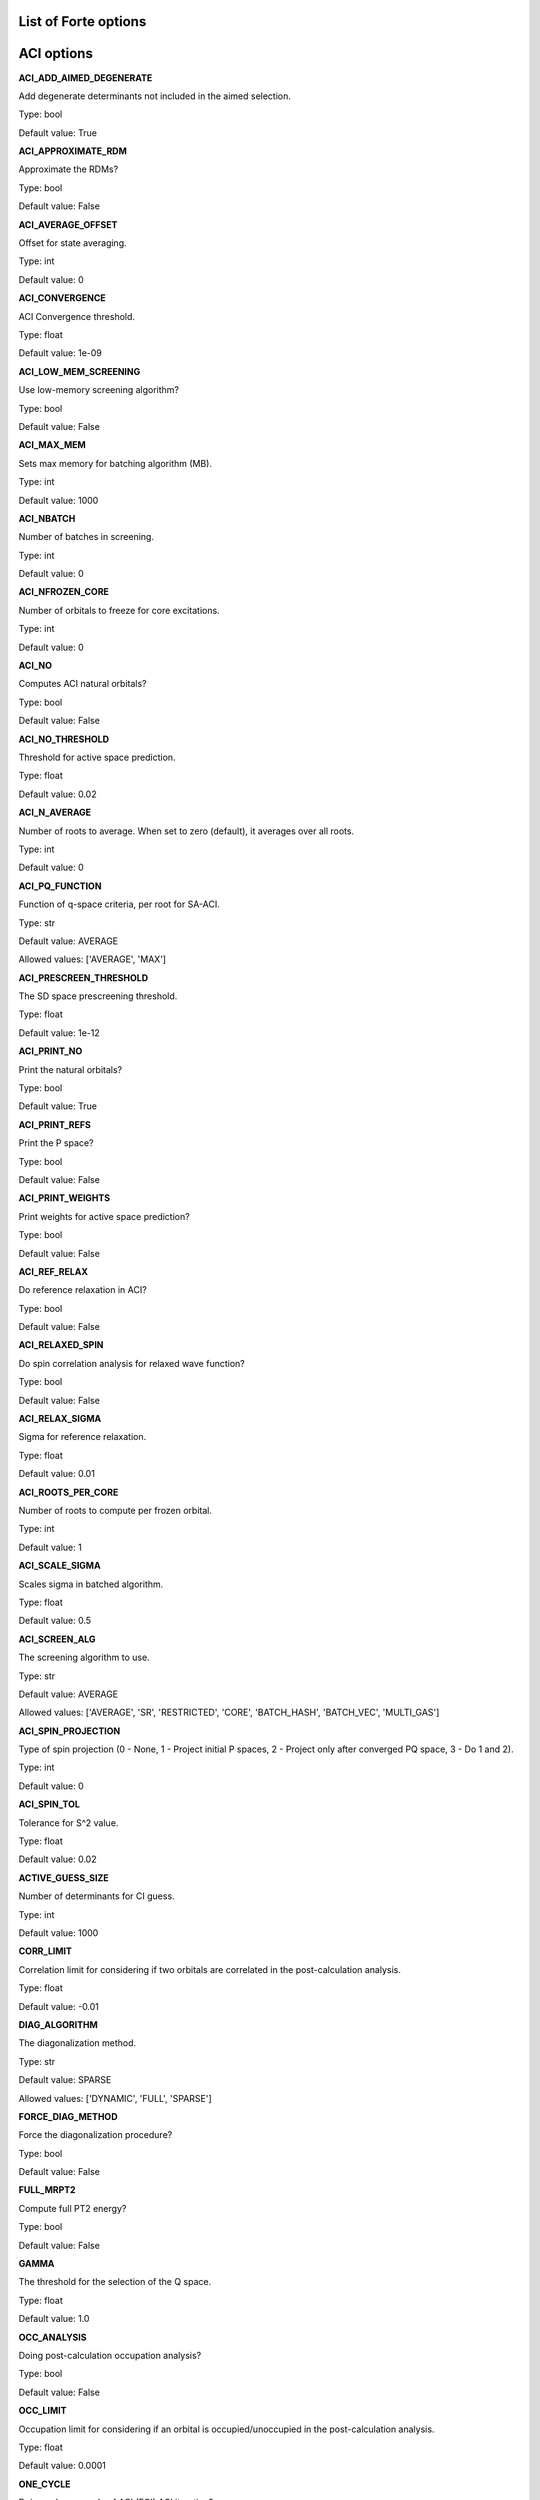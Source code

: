 .. _`sec:options`:

List of Forte options
=====================

.. sectionauthor:: Francesco A. Evangelista


ACI options
===========

**ACI_ADD_AIMED_DEGENERATE**

Add degenerate determinants not included in the aimed selection.

Type: bool

Default value: True

**ACI_APPROXIMATE_RDM**

Approximate the RDMs?

Type: bool

Default value: False

**ACI_AVERAGE_OFFSET**

Offset for state averaging.

Type: int

Default value: 0

**ACI_CONVERGENCE**

ACI Convergence threshold.

Type: float

Default value: 1e-09

**ACI_LOW_MEM_SCREENING**

Use low-memory screening algorithm?

Type: bool

Default value: False

**ACI_MAX_MEM**

Sets max memory for batching algorithm (MB).

Type: int

Default value: 1000

**ACI_NBATCH**

Number of batches in screening.

Type: int

Default value: 0

**ACI_NFROZEN_CORE**

Number of orbitals to freeze for core excitations.

Type: int

Default value: 0

**ACI_NO**

Computes ACI natural orbitals?

Type: bool

Default value: False

**ACI_NO_THRESHOLD**

Threshold for active space prediction.

Type: float

Default value: 0.02

**ACI_N_AVERAGE**

Number of roots to average. When set to zero (default), it averages over all roots.

Type: int

Default value: 0

**ACI_PQ_FUNCTION**

Function of q-space criteria, per root for SA-ACI.

Type: str

Default value: AVERAGE

Allowed values: ['AVERAGE', 'MAX']

**ACI_PRESCREEN_THRESHOLD**

The SD space prescreening threshold.

Type: float

Default value: 1e-12

**ACI_PRINT_NO**

Print the natural orbitals?

Type: bool

Default value: True

**ACI_PRINT_REFS**

Print the P space?

Type: bool

Default value: False

**ACI_PRINT_WEIGHTS**

Print weights for active space prediction?

Type: bool

Default value: False

**ACI_REF_RELAX**

Do reference relaxation in ACI?

Type: bool

Default value: False

**ACI_RELAXED_SPIN**

Do spin correlation analysis for relaxed wave function?

Type: bool

Default value: False

**ACI_RELAX_SIGMA**

Sigma for reference relaxation.

Type: float

Default value: 0.01

**ACI_ROOTS_PER_CORE**

Number of roots to compute per frozen orbital.

Type: int

Default value: 1

**ACI_SCALE_SIGMA**

Scales sigma in batched algorithm.

Type: float

Default value: 0.5

**ACI_SCREEN_ALG**

The screening algorithm to use.

Type: str

Default value: AVERAGE

Allowed values: ['AVERAGE', 'SR', 'RESTRICTED', 'CORE', 'BATCH_HASH', 'BATCH_VEC', 'MULTI_GAS']

**ACI_SPIN_PROJECTION**

Type of spin projection (0 - None, 1 - Project initial P spaces, 2 - Project only after converged PQ space, 3 - Do 1 and 2).

Type: int

Default value: 0

**ACI_SPIN_TOL**

Tolerance for S^2 value.

Type: float

Default value: 0.02

**ACTIVE_GUESS_SIZE**

Number of determinants for CI guess.

Type: int

Default value: 1000

**CORR_LIMIT**

Correlation limit for considering if two orbitals are correlated in the post-calculation analysis.

Type: float

Default value: -0.01

**DIAG_ALGORITHM**

The diagonalization method.

Type: str

Default value: SPARSE

Allowed values: ['DYNAMIC', 'FULL', 'SPARSE']

**FORCE_DIAG_METHOD**

Force the diagonalization procedure?

Type: bool

Default value: False

**FULL_MRPT2**

Compute full PT2 energy?

Type: bool

Default value: False

**GAMMA**

The threshold for the selection of the Q space.

Type: float

Default value: 1.0

**OCC_ANALYSIS**

Doing post-calculation occupation analysis?

Type: bool

Default value: False

**OCC_LIMIT**

Occupation limit for considering if an orbital is occupied/unoccupied in the post-calculation analysis.

Type: float

Default value: 0.0001

**ONE_CYCLE**

Doing only one cycle of ACI (FCI) ACI iteration?

Type: bool

Default value: False

**PI_ACTIVE_SPACE**

Active space type?

Type: bool

Default value: False

**PRINT_IAOS**

Print IAOs?

Type: bool

Default value: True

**SIGMA**

The energy selection threshold for the P space.

Type: float

Default value: 0.01

**SPIN_ANALYSIS**

Do spin correlation analysis?

Type: bool

Default value: False

**SPIN_BASIS**

Basis for spin analysis.

Type: str

Default value: LOCAL

Allowed values: ['LOCAL', 'IAO', 'NO', 'CANONICAL']

**SPIN_MAT_TO_FILE**

Save spin correlation matrix to file?

Type: bool

Default value: False

**SPIN_PROJECT_FULL**

Project solution in full diagonalization algorithm?

Type: bool

Default value: False

**SPIN_TEST**

Test validity of correlation analysis.

Type: bool

Default value: False

**UNPAIRED_DENSITY**

Compute unpaired electron density?

Type: bool

Default value: False

ASCI options
============

**ASCI_CDET**

ASCI Max reference det.

Type: int

Default value: 200

**ASCI_E_CONVERGENCE**

ASCI energy convergence threshold.

Type: float

Default value: 1e-05

**ASCI_PRESCREEN_THRESHOLD**

ASCI prescreening threshold.

Type: float

Default value: 1e-12

**ASCI_TDET**

ASCI Max det.

Type: int

Default value: 2000

AVAS options
============

**AVAS**

Form AVAS orbitals?

Type: bool

Default value: False

**AVAS_CUTOFF**

The eigenvalues of the overlap greater than this cutoff will be considered as active. If not equal to 1.0, it takes priority over cumulative cutoff selection.

Type: float

Default value: 1.0

**AVAS_DIAGONALIZE**

Diagonalize Socc and Svir?

Type: bool

Default value: True

**AVAS_EVALS_THRESHOLD**

Threshold smaller than which is considered as zero for an eigenvalue of the projected overlap.

Type: float

Default value: 1e-06

**AVAS_NUM_ACTIVE**

The total number of active orbitals. If not equal to 0, it takes priority over threshold-based selections.

Type: int

Default value: 0

**AVAS_NUM_ACTIVE_OCC**

The number of active occupied orbitals. If not equal to 0, it takes priority over cutoff-based selections and that based on the total number of active orbitals.

Type: int

Default value: 0

**AVAS_NUM_ACTIVE_VIR**

The number of active virtual orbitals. If not equal to 0, it takes priority over cutoff-based selections and that based on the total number of active orbitals.

Type: int

Default value: 0

**AVAS_SIGMA**

Cumulative cutoff to the eigenvalues of the overlap, which controls the size of the active space. This value is tested against (sum of active e.values) / (sum of total e.values)

Type: float

Default value: 0.98

Active_Space_Solver options
===========================

**AVG_STATE**

A list of integer triplets that specify the irrep, multiplicity, and the number of states requested. Uses the format [[irrep1, multi1, nstates1], [irrep2, multi2, nstates2], ...].

Type: gen_list

Default value: []

**AVG_WEIGHT**

A list of lists that specify the weights assigned to all the states requested with AVG_STATE. [[w1_1, w1_2, ..., w1_n], [w2_1, w2_2, ..., w2_n], ...].

Type: gen_list

Default value: []

**DUMP_ACTIVE_WFN**

Save CI wave function of ActiveSpaceSolver to disk.

Type: bool

Default value: False

**DUMP_TRANSITION_RDM**

Dump transition reduced matrix into disk?

Type: bool

Default value: False

**NROOT**

The number of roots computed.

Type: int

Default value: 1

**PRINT_DIFFERENT_GAS_ONLY**

Only calculate the transition dipole between states with different GAS occupations?

Type: bool

Default value: False

**READ_ACTIVE_WFN_GUESS**

Read CI wave function of ActiveSpaceSolver from disk.

Type: bool

Default value: False

**ROOT**

The root selected for state-specific computations.

Type: int

Default value: 0

**S_TOLERANCE**

The maximum deviation from the spin quantum number S tolerated.

Type: float

Default value: 0.25

**TRANSITION_DIPOLES**

Compute the transition dipole moments and oscillator strengths.

Type: bool

Default value: False

BLOCK2 options
==============

**BLOCK2_CUTOFF**

Cutoff for MPS bond dimension

Type: float

Default value: 1e-20

**BLOCK2_INITIAL_GUESS**

Shift (0 ~ 1) of occupation number for DMRG initial guess: n + dn for n < 0.75 and n - dn for n > 1.25. dn < 0 for random initial guess

Type: float

Default value: -1.0

**BLOCK2_INITIAL_GUESS_OCC**

Active occupation numbers (in Pitzer order) for DMRG initial guess; We use Hartree-Fock occupation numbers if not given.

Type: float_list

Default value: []

**BLOCK2_INTERGRAL_CUTOFF**

Consider those integrals as zero if the absolute value is smaller than this value

Type: float

Default value: 1e-14

**BLOCK2_N_TOTAL_SWEEPS**

Max number of DMRG sweeps

Type: int

Default value: 16

**BLOCK2_RDM_LOW_MEM_ALG**

Whether to use low memory algorithm to compute RDMs

Type: bool

Default value: True

**BLOCK2_SINGLET_EMBEDDING**

Whether to use singlet embedding for non-singlet states

Type: bool

Default value: True

**BLOCK2_SPIN_ADAPTED**

Whether to use spin-adapted DMRG for restricted integrals

Type: bool

Default value: True

**BLOCK2_STACK_MEM**

DMRG stack memory (in GB)

Type: float

Default value: 2.0

**BLOCK2_SWEEP_BOND_DIMS**

MPS bond dimension used for one instruction during DMRG sweeps

Type: int_list

Default value: []

**BLOCK2_SWEEP_DAVIDSON_TOLS**

The residual tolerances for the Davidson diagonalization used for one instruction during DMRG sweeps

Type: float_list

Default value: []

**BLOCK2_SWEEP_ENERGY_CONV**

DMRG energy convergence threshold

Type: float

Default value: 1e-08

**BLOCK2_SWEEP_NOISES**

Noise used for one instruction during DMRG sweeps

Type: float_list

Default value: []

**BLOCK2_SWEEP_N_SWEEPS**

Number of sweeps used for one instruction during DMRG sweeps

Type: int_list

Default value: []

**BLOCK2_VERBOSE**

Level of verbosity for DMRG calculations

Type: int

Default value: 2

CINO options
============

**CINO**

Do a CINO computation?

Type: bool

Default value: False

**CINO_AUTO**

{ass frozen_docc, actice_docc, and restricted_docc?

Type: bool

Default value: False

**CINO_NROOT**

The number of roots computed.

Type: int

Default value: 1

**CINO_ROOTS_PER_IRREP**

The number of excited states per irreducible representation.

Type: int_list

Default value: []

**CINO_THRESHOLD**

The fraction of NOs to include in the active space.

Type: float

Default value: 0.99

**CINO_TYPE**

The type of wave function.

Type: str

Default value: CIS

Allowed values: ['CIS', 'CISD']

DEPRECATED options
==================

**CASSCF_ACTIVE_FROZEN_ORBITAL**

Replaced by MCSCF_ACTIVE_FROZEN_ORBITAL

Type: deprecated

Default value: None

**CASSCF_CI_FREQ**

Replaced by MCSCF_CI_FREQ

Type: deprecated

Default value: None

**CASSCF_CI_SOLVER**

Since version 0.4.0, the CI solver for MCSCF is selected with the ACTIVE_SPACE_SOLVER option. If you want to use another solver, you might have to modify your input to contain two forte calls.

Type: deprecated

Default value: None

**CASSCF_CI_STEP**

Replaced by MCSCF_CI_STEP

Type: deprecated

Default value: None

**CASSCF_CI_STEP_START**

Replaced by MCSCF_CI_STEP_START

Type: deprecated

Default value: None

**CASSCF_DEBUG_PRINTING**

Replaced by MCSCF_DEBUG_PRINTING

Type: deprecated

Default value: None

**CASSCF_DIE_IF_NOT_CONVERGED**

Replaced by MCSCF_DIE_IF_NOT_CONVERGED

Type: deprecated

Default value: None

**CASSCF_DIIS_FREQ**

Replaced by MCSCF_DIIS_FREQ

Type: deprecated

Default value: None

**CASSCF_DIIS_MAX_VEC**

Replaced by MCSCF_DIIS_MAX_VEC

Type: deprecated

Default value: None

**CASSCF_DIIS_MIN_VEC**

Replaced by MCSCF_DIIS_MIN_VEC

Type: deprecated

Default value: None

**CASSCF_DIIS_NORM**

Replaced by MCSCF_DIIS_NORM

Type: deprecated

Default value: None

**CASSCF_DIIS_START**

Replaced by MCSCF_DIIS_START

Type: deprecated

Default value: None

**CASSCF_DO_DIIS**

Replaced by MCSCF_DO_DIIS

Type: deprecated

Default value: None

**CASSCF_E_CONVERGENCE**

Replaced by MCSCF_E_CONVERGENCE

Type: deprecated

Default value: None

**CASSCF_FINAL_ORBITAL**

Replaced by MCSCF_FINAL_ORBITAL

Type: deprecated

Default value: None

**CASSCF_G_CONVERGENCE**

Replaced by MCSCF_G_CONVERGENCE

Type: deprecated

Default value: None

**CASSCF_INTERNAL_ROT**

Replaced by MCSCF_INTERNAL_ROT

Type: deprecated

Default value: None

**CASSCF_MAXITER**

Replaced by MCSCF_MAXITER

Type: deprecated

Default value: None

**CASSCF_MAX_ROTATION**

Replaced by MCSCF_MAX_ROTATION

Type: deprecated

Default value: None

**CASSCF_MICRO_MAXITER**

Replaced by MCSCF_MICRO_MAXITER

Type: deprecated

Default value: None

**CASSCF_MICRO_MINITER**

Replaced by MCSCF_MICRO_MINITER

Type: deprecated

Default value: None

**CASSCF_MULTIPLICITY**

Replaced by MCSCF_MULTIPLICITY

Type: deprecated

Default value: None

**CASSCF_NO_ORBOPT**

Replaced by MCSCF_NO_ORBOPT

Type: deprecated

Default value: None

**CASSCF_ORB_ORTHO_TRANS**

Replaced by MCSCF_ORB_ORTHO_TRANS

Type: deprecated

Default value: None

**CASSCF_REFERENCE**

Replaced by MCSCF_REFERENCE

Type: deprecated

Default value: None

**CASSCF_SOSCF**

Replaced by MCSCF_SOSCF

Type: deprecated

Default value: None

**CASSCF_ZERO_ROT**

Replaced by MCSCF_ZERO_ROT

Type: deprecated

Default value: None

DETCI options
=============

**DETCI_CISD_NO_HF**

Exclude HF determinant in active CID/CISD space.

Type: bool

Default value: False

**DETCI_PRINT_CIVEC**

The printing threshold for CI vectors.

Type: float

Default value: 0.05

DMRG options
============

**DMRG_PRINT_CORR**

Whether or not to print the correlation functions after the DMRG calculation

Type: bool

Default value: False

**DMRG_SWEEP_DVDSON_RTOL**

The residual tolerances for the Davidson diagonalization during DMRG instructions

Type: float_list

Default value: []

**DMRG_SWEEP_ENERGY_CONV**

Energy convergence to stop an instruction during successive DMRG instructions

Type: float_list

Default value: []

**DMRG_SWEEP_MAX_SWEEPS**

Max number of sweeps to stop an instruction during successive DMRG instructions

Type: int_list

Default value: []

**DMRG_SWEEP_NOISE_PREFAC**

The noise prefactors for successive DMRG instructions

Type: float_list

Default value: []

**DMRG_SWEEP_STATES**

Number of reduced renormalized basis states kept during successive DMRG instructions

Type: int_list

Default value: []

DSRG options
============

**AO_DSRG_MRPT2**

Do AO-DSRG-MRPT2 if true (not available)

Type: bool

Default value: False

**CCVV_ALGORITHM**

Algorithm to compute the CCVV term in DSRG-MRPT2 (only in three-dsrg-mrpt2 code)

Type: str

Default value: FLY_AMBIT

**CCVV_BATCH_NUMBER**

Batches for CCVV_ALGORITHM

Type: int

Default value: -1

**CCVV_SOURCE**

Definition of source operator: special treatment for the CCVV term

Type: str

Default value: NORMAL

**CORR_LEVEL**

"Correlation level of MR-DSRG (used in mrdsrg code, " "LDSRG2_P3 and QDSRG2_P3 not implemented)"


Type: str

Default value: PT2

**DSRGPT**

Renormalize (if true) the integrals for purturbitive calculation (only in toy code mcsrgpt2)

Type: bool

Default value: True

**DSRG_CU3**

Algorithm to compute 3-cumulant contributions in fully contracted [H2, T2]

Type: str

Default value: EXPLICIT

Allowed values: ['EXPLICIT', 'DIRECT', 'APPROX']

**DSRG_3RDM_BLOCK2_CPS_BOND_DIMENSION**

Bond dimension of the compressed (N-1)-electron wave function

Type: int

Default value: 1000

**DSRG_ADAPTIVE_RSC**

Make the threshold adaptive for terminating the recursive single commutator approximation

Type: bool

Default value: True

**DSRG_ADAPTIVE_RSC_DELTA_E_START**

The energy difference for the adaptive RSC to kick in

Type: float

Default value: 5e-05

**DSRG_ADAPTIVE_RSC_THRESHOLD**

The upper threshold for the adaptive termination of the recursive single commutator approximation

Type: float

Default value: 0.001

**DSRG_DIIS_FREQ**

Frequency of extrapolating error vectors for DSRG DIIS

Type: int

Default value: 1

**DSRG_DIIS_MAX_VEC**

Maximum size of DIIS vectors

Type: int

Default value: 8

**DSRG_DIIS_MIN_VEC**

Minimum size of DIIS vectors

Type: int

Default value: 3

**DSRG_DIIS_START**

Iteration cycle to start adding error vectors for DSRG DIIS (< 1 for not doing DIIS)

Type: int

Default value: 2

**DSRG_DIPOLE**

Compute (if true) DSRG dipole moments

Type: bool

Default value: False

**DSRG_DUMP_AMPS**

Dump converged amplitudes to the current directory

Type: bool

Default value: False

**DSRG_DUMP_RELAXED_ENERGIES**

Dump the energies after each reference relaxation step to JSON.

Type: bool

Default value: False

**DSRG_HBAR_SEQ**

Evaluate H_bar sequentially if true

Type: bool

Default value: False

**DSRG_MAXITER**

Max iterations for nonperturbative MR-DSRG amplitudes update

Type: int

Default value: 50

**DSRG_MAX_DIPOLE_LEVEL**

The max body level of DSRG transformed dipole moment (skip if < 1)

Type: int

Default value: 0

**DSRG_MAX_QUADRUPOLE_LEVEL**

The max body level of DSRG transformed quadrupole moment (skip if < 1)

Type: int

Default value: 0

**DSRG_MRPT2_DEBUG**

Excssive printing for three-dsrg-mrpt2

Type: bool

Default value: False

**DSRG_MRPT3_BATCHED**

Force running the DSRG-MRPT3 code using the batched algorithm

Type: bool

Default value: False

**DSRG_MULTI_STATE**

"Multi-state DSRG options (MS and XMS recouple states after single-state computations)\n" "  - State-average approach\n" "    - SA_SUB:  form H_MN = <M|Hbar|N>; M, N are CAS states of interest\n" "    - SA_FULL: redo a CASCI\n" "  - Multi-state approach (currently only for MRPT2)\n" "    - MS:  form 2nd-order Heff_MN = <M|H|N> + 0.5 * [<M|(T_M)^+ H|N> + <M|H T_N|N>]\n" "    - XMS: rotate references such that <M|F|N> is diagonal before MS procedure"


Type: str

Default value: SA_FULL

**DSRG_NIVO**

NIVO approximation: Omit tensor blocks with >= 3 virtual indices if true

Type: bool

Default value: False

**DSRG_POWER**

The power of the parameter s in the regularizer

Type: float

Default value: 2.0

**DSRG_PT2_H0TH**

Different Zeroth-order Hamiltonian of DSRG-MRPT (used in mrdsrg code)

Type: str

Default value: FDIAG

**DSRG_RDM_MS_AVG**

Form Ms-averaged density if true

Type: bool

Default value: False

**DSRG_READ_AMPS**

Read initial amplitudes from the current directory

Type: bool

Default value: False

**DSRG_RESTART_AMPS**

Restart DSRG amplitudes from a previous step

Type: bool

Default value: True

**DSRG_RSC_NCOMM**

"The maximum number of commutators in the recursive single commutator approximation"


Type: int

Default value: 20

**DSRG_RSC_THRESHOLD**

The threshold for terminating the recursive single commutator approximation

Type: float

Default value: 1e-12

**DSRG_S**

The value of the DSRG flow parameter s

Type: float

Default value: 0.5

**DSRG_T1_AMPS_GUESS**

The initial guess of T1 amplitudes for nonperturbative DSRG methods

Type: str

Default value: PT2

Allowed values: ['PT2', 'ZERO']

**DSRG_TRANS_TYPE**

DSRG transformation type

Type: str

Default value: UNITARY

Allowed values: ['UNITARY', 'CC']

**FORM_HBAR3**

Form 3-body Hbar (only used in dsrg-mrpt2 with SA_SUB for testing)

Type: bool

Default value: False

**FORM_MBAR3**

Form 3-body mbar (only used in dsrg-mrpt2 for testing)

Type: bool

Default value: False

**IGNORE_MEMORY_ERRORS**

Continue running DSRG-MRPT3 even if memory exceeds

Type: bool

Default value: False

**INTERNAL_AMP**

Include internal amplitudes for VCIS/VCISD-DSRG acording to excitation level

Type: str

Default value: NONE

**INTERNAL_AMP_SELECT**

"Excitation types considered when internal amplitudes are included\n" "- Select only part of the asked internal amplitudes (IAs) in V-CIS/CISD\n" "  - AUTO: all IAs that changes excitations (O->V; OO->VV, OO->OV, OV->VV)\n" "  - ALL:  all IAs (O->O, V->V, O->V; OO->OO, OV->OV, VV->VV, OO->VV, OO->OV, OV->VV)\n" "  - OOVV: pure external (O->V; OO->VV)"


Type: str

Default value: AUTO

**INTRUDER_TAMP**

Threshold for amplitudes considered as intruders for printing

Type: float

Default value: 0.1

**ISA_B**

"Intruder state avoidance parameter when use ISA to" " form amplitudes (only in toy code mcsrgpt2)"


Type: float

Default value: 0.02

**MAXITER_RELAX_REF**

Max macro iterations for DSRG reference relaxation

Type: int

Default value: 15

**NTAMP**

Number of largest amplitudes printed in the summary

Type: int

Default value: 15

**PRINT_1BODY_EVALS**

Print eigenvalues of 1-body effective H

Type: bool

Default value: False

**PRINT_DENOM2**

Print (if true) (1 - exp(-2*s*D)) / D, renormalized denominators in DSRG-MRPT2

Type: bool

Default value: False

**PRINT_TIME_PROFILE**

Print detailed timings in dsrg-mrpt3

Type: bool

Default value: False

**RELAX_E_CONVERGENCE**

The energy relaxation convergence criterion

Type: float

Default value: 1e-08

**RELAX_REF**

Relax the reference for MR-DSRG

Type: str

Default value: NONE

**R_CONVERGENCE**

Residue convergence criteria for amplitudes

Type: float

Default value: 1e-06

**SAVE_SA_DSRG_INTS**

Save SA-DSRG dressed integrals to dsrg_ints.json

Type: bool

Default value: False

**SMART_DSRG_S**

Automatically adjust the flow parameter according to denominators

Type: str

Default value: DSRG_S

**SOURCE**

"Source operator used in DSRG (AMP, EMP2, LAMP, LEMP2 " "only available in toy code mcsrgpt2)"


Type: str

Default value: STANDARD

**T1_AMP**

The way of forming T1 amplitudes (only in toy code mcsrgpt2)

Type: str

Default value: DSRG

**TAYLOR_THRESHOLD**

DSRG Taylor expansion threshold for small denominator

Type: int

Default value: 3

**THREEPDC_ALGORITHM**

Algorithm for evaluating 3-body cumulants in three-dsrg-mrpt2

Type: str

Default value: CORE

**THREE_MRPT2_TIMINGS**

Detailed printing (if true) in three-dsrg-mrpt2

Type: bool

Default value: False

**T_ALGORITHM**

"The way of forming T amplitudes (DSRG_NOSEMI, SELEC, ISA " "only available in toy code mcsrgpt2)"


Type: str

Default value: DSRG

DWMS options
============

**DWMS_ALGORITHM**

DWMS algorithms: - SA: state average Hαβ = 0.5 * ( <α|Hbar(β)|β> + <β|Hbar(α)|α> ) - XSA: extended state average (rotate Fαβ to a diagonal form) - MS: multi-state (single-state single-reference) - XMS: extended multi-state (single-state single-reference) - To Be Deprecated:
  - SH-0: separated diagonalizations, non-orthogonal final solutions
  - SH-1: separated diagonalizations, orthogonal final solutions


Type: str

Default value: SA

Allowed values: ['MS', 'XMS', 'SA', 'XSA', 'SH-0', 'SH-1']

**DWMS_CORRLV**

DWMS-DSRG-PT level

Type: str

Default value: PT2

Allowed values: ['PT2', 'PT3']

**DWMS_DELTA_AMP**

Consider (if true) amplitudes difference between states X(αβ) = A(β) - A(α) in SA algorithm, testing in non-DF DSRG-MRPT2


Type: bool

Default value: False

**DWMS_E_CONVERGENCE**

Energy convergence criteria for DWMS iteration

Type: float

Default value: 1e-07

**DWMS_ITERATE**

Iterative update the reference CI coefficients in SA algorithm, testing in non-DF DSRG-MRPT2


Type: bool

Default value: False

**DWMS_MAXITER**

Max number of iteration in the update of the reference CI coefficients in SA algorithm, testing in non-DF DSRG-MRPT2


Type: int

Default value: 10

**DWMS_REFERENCE**

Energies to compute dynamic weights and CI vectors to do multi-state CAS: CASCI energies and CI vectors PT2: SA-DSRG-PT2 energies and SA-DSRG-PT2/CASCI vectors PT3: SA-DSRG-PT3 energies and SA-DSRG-PT3/CASCI vectors PT2D: Diagonal SA-DSRG-PT2c effective Hamiltonian elements and original CASCI vectors


Type: str

Default value: CASCI

Allowed values: ['CASCI', 'PT2', 'PT3', 'PT2D']

**DWMS_ZETA**

Automatic Gaussian width cutoff for the density weights Weights of state α: Wi = exp(-ζ * (Eα - Ei)^2) / sum_j exp(-ζ * (Eα - Ej)^2) Energies (Eα, Ei, Ej) can be CASCI or SA-DSRG-PT2/3 energies.


Type: float

Default value: 0.0

Davidson-Liu options
====================

**DL_COLLAPSE_PER_ROOT**

The number of trial vectors to retain after collapsing.

Type: int

Default value: 2

**DL_DETS_PER_GUESS**

The number of determinants to use for each guess state.

Type: int

Default value: 50

**DL_GUESS_PER_ROOT**

The number of trial vectors per target root.

Type: int

Default value: 1

**DL_MAXITER**

The maximum number of Davidson-Liu iterations.

Type: int

Default value: 100

**DL_SUBSPACE_PER_ROOT**

The maximum number of trial vectors.

Type: int

Default value: 10

**SIGMA_VECTOR_MAX_MEMORY**

The maximum number of doubles stored in memory in the sigma vector algorithm.

Type: int

Default value: 67108864

Driver options
==============

**ACTIVE_REF_TYPE**

Initial guess for active space wave functions

Type: str

Default value: CAS

Allowed values: ['HF', 'CAS', 'GAS', 'GAS_SINGLE', 'CIS', 'CID', 'CISD', 'DOCI']

**ACTIVE_SPACE_SOLVER**

Active space solver type

Type: str

Default value: 

Allowed values: ['FCI', 'GENCI', 'ACI', 'ASCI', 'PCI', 'DETCI', 'CAS', 'DMRG', 'BLOCK2', 'EXTERNAL']

**CALC_TYPE**

The type of computation

Type: str

Default value: SS

Allowed values: ['SS', 'SA', 'MS', 'DWMS']

**CHARGE**

The charge of the molecule. If a value is provided it overrides the charge of Psi4.

Type: int

Default value: None

**CORRELATION_SOLVER**

Dynamical correlation solver type

Type: str

Default value: NONE

Allowed values: ['DSRG-MRPT2', 'THREE-DSRG-MRPT2', 'DSRG-MRPT3', 'MRDSRG', 'SA-MRDSRG', 'DSRG_MRPT', 'MRDSRG_SO']

**DERTYPE**

Derivative order

Type: str

Default value: NONE

Allowed values: ['NONE', 'FIRST']

**DUMP_ORBITALS**

Save orbitals to file if true

Type: bool

Default value: False

**D_CONVERGENCE**

The density convergence criterion

Type: float

Default value: 1e-06

**EXTERNAL_PARTIAL_RELAX**

Perform one relaxation step after building the DSRG effective Hamiltonian when using `external` active space solver

Type: bool

Default value: False

**EXT_RELAX_SOLVER**

Active space solver used in the relaxation when using `external` active space solver

Type: str

Default value: FCI

Allowed values: ['FCI', 'DETCI', 'CAS']

**E_CONVERGENCE**

The energy convergence criterion

Type: float

Default value: 1e-09

**JOB_TYPE**

Specify the job type

Type: str

Default value: NEWDRIVER

Allowed values: ['NONE', 'NEWDRIVER', 'MR-DSRG-PT2', 'CASSCF', 'MCSCF_TWO_STEP', 'TDCI']

**MCSCF_REFERENCE**

Whether to use MCSCF reference in Forte or not

Type: bool

Default value: True

**MINAO_BASIS**

The basis used to define an orbital subspace

Type: str

Default value: STO-3G

**MS**

Projection of spin onto the z axis

Type: float

Default value: None

**MULTIPLICITY**

The multiplicity = (2S + 1) of the electronic state. For example, 1 = singlet, 2 = doublet, 3 = triplet, ... If a value is provided it overrides the multiplicity of Psi4.

Type: int

Default value: None

**NEL**

The number of electrons. Used when reading from FCIDUMP files.

Type: int

Default value: None

**ORBITAL_TYPE**

Type of orbitals to use

Type: str

Default value: CANONICAL

Allowed values: ['CANONICAL', 'LOCAL', 'CHOLESKY_ACTIVE', 'MP2NO', 'MRPT2NO']

**PRINT**

Set the print level. (0 = quiet, 1 = brief, 2 = default, 3 = verbose, 4 = debug)

Type: int

Default value: 2

**READ_ORBITALS**

Read orbitals from file if true

Type: bool

Default value: False

**READ_WFN**

Read ref_wfn.Ca()/ref_wfn.Cb() from coeff.json for `external` active space solver

Type: bool

Default value: False

**REF_TYPE**

The type of reference used by forte if a psi4 wave function is missing

Type: str

Default value: SCF

Allowed values: ['SCF', 'CASSCF']

**ROOT_SYM**

The symmetry of the electronic state. (zero based)

Type: int

Default value: None

**SCF_TYPE**

The integrals used in the SCF calculation

Type: str

Default value: None

**SUBSPACE**

A list of orbital subspaces

Type: gen_list

Default value: []

**SUBSPACE_PI_PLANES**

A list of arrays of atoms composing the plane

Type: gen_list

Default value: []

**WRITE_RDM**

Save RDMs to ref_rdms.json for external computations

Type: bool

Default value: False

**WRITE_WFN**

Save ref_wfn.Ca() to coeff.json for external computations

Type: bool

Default value: False

Embedding options
=================

**EMBEDDING**

Whether to perform embedding partition and projection.

Type: bool

Default value: False

**EMBEDDING_ADJUST_B_DOCC**

Adjust the number of occupied orbitals between A and B, +: move to B, -: move to A.

Type: int

Default value: 0

**EMBEDDING_ADJUST_B_UOCC**

Adjust the number of virtual orbitals between A and B, +: move to B, -: move to A.

Type: int

Default value: 0

**EMBEDDING_CUTOFF_METHOD**

Cut off by: threshold, cum_threshold, or num_of_orbitals.

Type: str

Default value: THRESHOLD

**EMBEDDING_REFERENCE**

HF for any reference without active, CASSCF for any reference with an active space.

Type: str

Default value: CASSCF

**EMBEDDING_SEMICANONICALIZE_ACTIVE**

Perform semi-canonicalization on the active space or not.

Type: bool

Default value: True

**EMBEDDING_SEMICANONICALIZE_FROZEN**

Perform semi-canonicalization on frozen core/virtual space or not.

Type: bool

Default value: True

**EMBEDDING_THRESHOLD**

Projector eigenvalue threshold for both simple and cumulative threshold.

Type: float

Default value: 0.5

**EMBEDDING_VIRTUAL_SPACE**

Virtual space scheme.

Type: str

Default value: ASET

Allowed values: ['ASET', 'PAO', 'IAO']

**NUM_A_DOCC**

Number of occupied orbitals in A fixed to this value when embedding method is num_of_orbitals.

Type: int

Default value: 0

**NUM_A_UOCC**

Number of virtual orbitals in A fixed to this value when embedding method is num_of_orbitals.

Type: int

Default value: 0

**PAO_FIX_VIRTUAL_NUMBER**

Enable this option to generate PAOs equivalent to ASET virtuals, instead of using threshold.

Type: bool

Default value: False

**PAO_THRESHOLD**

Virtual space truncation threshold for PAO.

Type: float

Default value: 1e-08

FCI options
===========

**CI_SPIN_ADAPT**

Spin-adapt the CI wavefunction?

Type: bool

Default value: False

**CI_SPIN_ADAPT_FULL_PRECONDITIONER**

Use a full preconditioner for spin-adapted CI?

Type: bool

Default value: False

**FCI_TEST_RDMS**

Test the FCI reduced density matrices?

Type: bool

Default value: False

**PRINT_NO**

Print the natural orbitals from the reduced density matrices of FCI.

Type: bool

Default value: False

FCIMO options
=============

**FCIMO_ACTV_TYPE**

The active space type.

Type: str

Default value: COMPLETE

Allowed values: ['COMPLETE', 'CIS', 'CISD', 'DOCI']

**FCIMO_CISD_NOHF**

Ground state: HF; Excited states: no HF determinant in CISD space.

Type: bool

Default value: True

**FCIMO_IPEA**

Generate IP/EA CIS/CISD space.

Type: str

Default value: NONE

Allowed values: ['NONE', 'IP', 'EA']

**FCIMO_PRINT_CIVEC**

The printing threshold for CI vectors.

Type: float

Default value: 0.05

GAS options
===========

**GAS1MAX**

The maximum number of electrons in GAS1 for different states

Type: int_list

Default value: []

**GAS1MIN**

The minimum number of electrons in GAS1 for different states

Type: int_list

Default value: []

**GAS2MAX**

The maximum number of electrons in GAS2 for different states

Type: int_list

Default value: []

**GAS2MIN**

The minimum number of electrons in GAS2 for different states

Type: int_list

Default value: []

**GAS3MAX**

The maximum number of electrons in GAS3 for different states

Type: int_list

Default value: []

**GAS3MIN**

The minimum number of electrons in GAS3 for different states

Type: int_list

Default value: []

**GAS4MAX**

The maximum number of electrons in GAS4 for different states

Type: int_list

Default value: []

**GAS4MIN**

The minimum number of electrons in GAS4 for different states

Type: int_list

Default value: []

**GAS5MAX**

The maximum number of electrons in GAS5 for different states

Type: int_list

Default value: []

**GAS5MIN**

The minimum number of electrons in GAS5 for different states

Type: int_list

Default value: []

**GAS6MAX**

The maximum number of electrons in GAS6 for different states

Type: int_list

Default value: []

**GAS6MIN**

The minimum number of electrons in GAS6 for different states

Type: int_list

Default value: []

Integrals options
=================

**FCIDUMP_DOCC**

"The number of doubly occupied orbitals assumed for a FCIDUMP file." " This information is used to build orbital energies."


Type: int_list

Default value: []

**FCIDUMP_FILE**

The file that stores the FCIDUMP integrals

Type: str

Default value: INTDUMP

**FCIDUMP_SOCC**

"The number of singly occupied orbitals assumed for a FCIDUMP file." " This information is used to build orbital energies."


Type: int_list

Default value: []

**INT_TYPE**

"The type of molecular integrals used in a computation" "- CONVENTIONAL: Conventional four-index two-electron integrals" "- DF: Density fitted two-electron integrals" "- CHOLESKY: Cholesky decomposed two-electron integrals" "- FCIDUMP: Read integrals from a file in the FCIDUMP format"


Type: str

Default value: CONVENTIONAL

**PRINT_INTS**

Print the one- and two-electron integrals?

Type: bool

Default value: False

Localize options
================

**LOCALIZE**

The method used to localize the orbitals

Type: str

Default value: PIPEK_MEZEY

Allowed values: ['PIPEK_MEZEY', 'BOYS']

**LOCALIZE_SPACE**

Sets the orbital space for localization

Type: int_list

Default value: []

MCSCF options
=============

**CPSCF_CONVERGENCE**

Convergence criterion for CP-SCF equation

Type: float

Default value: 1e-08

**CPSCF_MAXITER**

Max iteration of solving coupled perturbed SCF equation

Type: int

Default value: 50

**MCSCF_ACTIVE_FROZEN_ORBITAL**

A list of active orbitals to be frozen in the MCSCF optimization (in Pitzer order, zero based). Useful when doing core-excited state computations.

Type: int_list

Default value: []

**MCSCF_CI_FREQ**

How often to solve CI?
< 1: do CI in the first macro iteration ONLY
= n: do CI every n macro iteration

Type: int

Default value: 1

**MCSCF_CI_STEP**

Do a CI step for every MCSCF_CI_FREQ

Type: bool

Default value: False

**MCSCF_CI_STEP_START**

When to start skipping CI steps

Type: int

Default value: -1

**MCSCF_DEBUG_PRINTING**

Enable debug printing if True

Type: bool

Default value: False

**MCSCF_DF_TEIALG**

Algorithm to build (pu|xy) integrals in DF-MCSCF. Use (Q|pu) if True; Otherwise use JK build for every xy pair

Type: bool

Default value: True

**MCSCF_DIE_IF_NOT_CONVERGED**

Stop Forte if MCSCF is not converged

Type: bool

Default value: True

**MCSCF_DIIS_FREQ**

How often to do DIIS extrapolation

Type: int

Default value: 1

**MCSCF_DIIS_MAX_VEC**

Maximum size of DIIS vectors for orbital rotations

Type: int

Default value: 8

**MCSCF_DIIS_MIN_VEC**

Minimum size of DIIS vectors for orbital rotations

Type: int

Default value: 3

**MCSCF_DIIS_NORM**

Do DIIS when the orbital gradient norm is below this value

Type: float

Default value: 0.001

**MCSCF_DIIS_START**

Iteration number to start adding error vectors (< 1 will not do DIIS)

Type: int

Default value: 15

**MCSCF_DMRG_FOCUS_NSWEEPS**

Max number of sweeps in DMRGSCF near convergence (de < 1.0e-3, dg < 1.0e-3)

Type: int

Default value: 20

**MCSCF_DO_DIIS**

Use DIIS in MCSCF orbital optimization

Type: bool

Default value: True

**MCSCF_E_CONVERGENCE**

The energy convergence criterion (two consecutive energies)

Type: float

Default value: 1e-08

**MCSCF_FINAL_ORBITAL**

Constraints for redundant orbital pairs at the end of macro iteration

Type: str

Default value: CANONICAL

Allowed values: ['CANONICAL', 'NATURAL', 'UNSPECIFIED']

**MCSCF_G_CONVERGENCE**

The orbital gradient convergence criterion (RMS of gradient vector)

Type: float

Default value: 1e-07

**MCSCF_IGNORE_FROZEN_ORBS**

Ignore frozen orbitals in the input file for MCSCF or not

Type: bool

Default value: True

**MCSCF_INTERNAL_ROT**

Keep GASn-GASn orbital rotations if true

Type: bool

Default value: False

**MCSCF_MAXITER**

The maximum number of MCSCF macro iterations

Type: int

Default value: 100

**MCSCF_MAX_ROTATION**

Max value in orbital update vector

Type: float

Default value: 0.2

**MCSCF_MCI_MAXITER**

The maximum number of micro CI iterations in every macro iteration

Type: int

Default value: 12

**MCSCF_MICRO_MAXITER**

The maximum number of micro iterations (orbital optimization) for a given CI

Type: int

Default value: 6

**MCSCF_MULTIPLICITY**

Multiplicity for the CASSCF solution (if different from multiplicity)

Type: int

Default value: 0

**MCSCF_NO_ORBOPT**

No orbital optimization if true

Type: bool

Default value: False

**MCSCF_ORB_ORTHO_TRANS**

Ways to compute the orthogonal transformation U from orbital rotation R

Type: str

Default value: CAYLEY

Allowed values: ['CAYLEY', 'POWER', 'PADE']

**MCSCF_SOSCF**

Run a complete SOSCF (form full Hessian)?

Type: bool

Default value: False

**MCSCF_ZERO_ROT**

Zero mixing for orbital pairs

Type: gen_list

Default value: []

**MONITOR_SA_SOLUTION**

Monitor the MC-CI solutions through iterations

Type: bool

Default value: False

**OPTIMIZE_FROZEN_CORE**

Ignore frozen core option and optimize orbitals?

Type: bool

Default value: False

**ORB_ROTATION_ALGORITHM**

Orbital rotation algorithm

Type: str

Default value: DIAGONAL

Allowed values: ['DIAGONAL', 'AUGMENTED_HESSIAN']

**RESTRICTED_DOCC_JK**

Use JK builder for restricted docc (EXPERT)?

Type: bool

Default value: True

MO_Space_Info options
=====================

**ACTIVE**

Number of active orbitals per irrep (in Cotton order).

Type: int_list

Default value: []

**FROZEN_DOCC**

Number of frozen occupied orbitals per irrep (in Cotton order).

Type: int_list

Default value: []

**FROZEN_UOCC**

Number of frozen unoccupied orbitals per irrep (in Cotton order).

Type: int_list

Default value: []

**GAS1**

Number of GAS1 orbitals per irrep (in Cotton order).

Type: int_list

Default value: []

**GAS2**

Number of GAS2 orbitals per irrep (in Cotton order).

Type: int_list

Default value: []

**GAS3**

Number of GAS3 orbitals per irrep (in Cotton order).

Type: int_list

Default value: []

**GAS4**

Number of GAS4 orbitals per irrep (in Cotton order).

Type: int_list

Default value: []

**GAS5**

Number of GAS5 orbitals per irrep (in Cotton order).

Type: int_list

Default value: []

**GAS6**

Number of GAS6 orbitals per irrep (in Cotton order).

Type: int_list

Default value: []

**RESTRICTED_DOCC**

Number of restricted doubly occupied orbitals per irrep (in Cotton order).

Type: int_list

Default value: []

**RESTRICTED_UOCC**

Number of restricted unoccupied orbitals per irrep (in Cotton order).

Type: int_list

Default value: []

**ROTATE_MOS**

An array of MOs to swap in the format [irrep, mo_1, mo_2, irrep, mo_3, mo_4]. Irrep and MOs are all 1-based (NOT 0-based)!

Type: int_list

Default value: []

MRCINO options
==============

**MRCINO**

Do a MRCINO computation?

Type: bool

Default value: False

**MRCINO_AUTO**

Allow the users to choose whether to pass frozen_docc, active_docc, and restricted_docc or not.

Type: bool

Default value: False

**MRCINO_NROOT**

The number of roots computed.

Type: int

Default value: 1

**MRCINO_ROOTS_PER_IRREP**

The number of excited states per irreducible representation.

Type: int_list

Default value: []

**MRCINO_THRESHOLD**

The fraction of NOs to include in the active space.

Type: float

Default value: 0.99

**MRCINO_TYPE**

The type of wave function.

Type: str

Default value: CIS

Allowed values: ['CIS', 'CISD']

Old options
===========

**DIIS_MAX_VECS**

The maximum number of DIIS vectors

Type: int

Default value: 5

**DIIS_MIN_VECS**

The minimum number of DIIS vectors

Type: int

Default value: 2

**MAXITER**

The maximum number of iterations

Type: int

Default value: 100

**MEMORY_SUMMARY**

Print summary of memory

Type: bool

Default value: False

**NAT_ACT**

Use Natural Orbitals to suggest active space?

Type: bool

Default value: False

**NAT_ORBS_PRINT**

View the natural orbitals with their symmetry information

Type: bool

Default value: False

**PT2NO_OCC_THRESHOLD**

Occupancy smaller than which is considered as active

Type: float

Default value: 0.98

**PT2NO_VIR_THRESHOLD**

Occupancy greater than which is considered as active

Type: float

Default value: 0.02

**REFERENCE**

The SCF refernce type

Type: str

Default value: 

**SEMI_CANONICAL**

Semicanonicalize orbitals for each elementary orbital space

Type: bool

Default value: True

**SEMI_CANONICAL_MIX_ACTIVE**

Treat all GAS orbitals together for semi-canonicalization

Type: bool

Default value: False

**SEMI_CANONICAL_MIX_INACTIVE**

Treat frozen and restricted orbitals together for semi-canonicalization

Type: bool

Default value: False

**SRG_COMM**

Select a modified commutator

Type: str

Default value: STANDARD

Allowed values: ['STANDARD', 'FO', 'FO2']

**SRG_DT**

The initial time step used by the ode solver

Type: float

Default value: 0.001

**SRG_ODEINT**

The integrator used to propagate the SRG equations

Type: str

Default value: FEHLBERG78

Allowed values: ['DOPRI5', 'CASHKARP', 'FEHLBERG78']

**SRG_ODEINT_ABSERR**

The absolute error tollerance for the ode solver

Type: float

Default value: 1e-12

**SRG_ODEINT_RELERR**

The absolute error tollerance for the ode solver

Type: float

Default value: 1e-12

**SRG_SMAX**

The end value of the integration parameter s

Type: float

Default value: 10.0

**THREEPDC**

The form of the three-particle density cumulant

Type: str

Default value: MK

Allowed values: ['MK', 'MK_DECOMP', 'ZERO']

**TWOPDC**

The form of the two-particle density cumulant

Type: str

Default value: MK

Allowed values: ['MK', 'ZERO']

**USE_DMRGSCF**

Use the older DMRGSCF algorithm?

Type: bool

Default value: False

PCI options
===========

**PCI_ADAPTIVE_BETA**

Use an adaptive time step?

Type: bool

Default value: False

**PCI_CHEBYSHEV_ORDER**

The order of Chebyshev truncation.

Type: int

Default value: 5

**PCI_COLINEAR_THRESHOLD**

The minimum norm of orthogonal vector.

Type: float

Default value: 1e-06

**PCI_DL_COLLAPSE_PER_ROOT**

The number of trial vector to retain after Davidson-Liu collapsing.

Type: int

Default value: 2

**PCI_DL_SUBSPACE_PER_ROOT**

The maxim number of trial Davidson-Liu vectors.

Type: int

Default value: 8

**PCI_DYNAMIC_PRESCREENING**

Use dynamic prescreening?

Type: bool

Default value: False

**PCI_ENERGY_ESTIMATE_FREQ**

Iterations in between variational estimation of the energy.

Type: int

Default value: 1

**PCI_ENERGY_ESTIMATE_THRESHOLD**

The threshold with which we estimate the variational energy. Note that the final energy is always estimated exactly.

Type: float

Default value: 1e-06

**PCI_EVAR_MAX_ERROR**

The max allowed error for variational energy.

Type: float

Default value: 0.0

**PCI_E_CONVERGENCE**

The energy convergence criterion.

Type: float

Default value: 1e-08

**PCI_FAST_EVAR**

Use a fast (sparse) estimate of the energy?

Type: bool

Default value: False

**PCI_FUNCTIONAL**

The functional for determinant coupling importance evaluation.

Type: str

Default value: MAX

Allowed values: ['MAX', 'SUM', 'SQUARE', 'SQRT', 'SPECIFY-ORDER']

**PCI_FUNCTIONAL_ORDER**

The functional order of PCI_FUNCTIONAL is SPECIFY-ORDER.

Type: float

Default value: 1.0

**PCI_GENERATOR**

The propagation algorithm.

Type: str

Default value: WALL-CHEBYSHEV

Allowed values: ['LINEAR', 'QUADRATIC', 'CUBIC', 'QUARTIC', 'POWER', 'TROTTER', 'OLSEN', 'DAVIDSON', 'MITRUSHENKOV', 'EXP-CHEBYSHEV', 'WALL-CHEBYSHEV', 'CHEBYSHEV', 'LANCZOS', 'DL']

**PCI_GUESS_SPAWNING_THRESHOLD**

The determinant importance threshold for guess spawning.

Type: float

Default value: -1.0

**PCI_INITIATOR_APPROX**

Use initiator approximation?

Type: bool

Default value: False

**PCI_INITIATOR_APPROX_FACTOR**

The initiator approximation factor.

Type: float

Default value: 1.0

**PCI_KRYLOV_ORDER**

The order of Krylov truncation.

Type: int

Default value: 5

**PCI_MAXBETA**

The maximum value of beta.

Type: float

Default value: 1000.0

**PCI_MAX_DAVIDSON_ITER**

The maximum value of Davidson generator iteration.

Type: int

Default value: 12

**PCI_MAX_GUESS_SIZE**

The maximum number of determinants used to form the guess wave function.

Type: int

Default value: 10000

**PCI_NROOT**

The number of roots computed.

Type: int

Default value: 1

**PCI_PERTURB_ANALYSIS**

Do result perturbation analysis?

Type: bool

Default value: False

**PCI_POST_DIAGONALIZE**

Do a final diagonalization after convergence?

Type: bool

Default value: False

**PCI_PRINT_FULL_WAVEFUNCTION**

Print full wavefunction when finished?

Type: bool

Default value: False

**PCI_REFERENCE_SPAWNING**

Do spawning according to reference?

Type: bool

Default value: False

**PCI_R_CONVERGENCE**

The residual 2-norm convergence criterion.

Type: float

Default value: 1.0

**PCI_SCHWARZ_PRESCREENING**

Use Schwarz prescreening?

Type: bool

Default value: False

**PCI_SIMPLE_PRESCREENING**

Prescreen the spawning of excitations?

Type: bool

Default value: False

**PCI_SPAWNING_THRESHOLD**

The determinant importance threshold.

Type: float

Default value: 0.001

**PCI_STOP_HIGHER_NEW_LOW**

Stop iteration when higher new low detected?

Type: bool

Default value: False

**PCI_SYMM_APPROX_H**

Use Symmetric Approximate Hamiltonian?

Type: bool

Default value: False

**PCI_TAU**

The time step in imaginary time (a.u.).

Type: float

Default value: 1.0

**PCI_USE_INTER_NORM**

Use intermediate normalization?

Type: bool

Default value: False

**PCI_USE_SHIFT**

Use a shift in the exponential?

Type: bool

Default value: False

**PCI_VAR_ESTIMATE**

Estimate variational energy during calculation?

Type: bool

Default value: False

PSI options
===========

**BASIS**

The primary basis set

Type: str

Default value: 

**BASIS_RELATIVISTIC**

The basis set used to run relativistic computations

Type: str

Default value: 

**CHOLESKY_TOLERANCE**

Tolerance for Cholesky integrals

Type: float

Default value: 1e-06

**DF_BASIS_MP2**

Auxiliary basis set for density fitting computations

Type: str

Default value: 

**DF_FITTING_CONDITION**

Eigenvalue threshold for RI basis

Type: float

Default value: 1e-10

**DF_INTS_IO**

IO caching for CP corrections

Type: str

Default value: NONE

Allowed values: ['NONE', 'SAVE', 'LOAD']

**INTS_TOLERANCE**

Schwarz screening threshold

Type: float

Default value: 1e-12

PT2 options
===========

**PT2_MAX_MEM**

Maximum size of the determinant hash (GB)

Type: float

Default value: 1.0

SCI options
===========

**SCI_CORE_EX**

Use core excitation algorithm?

Type: bool

Default value: False

**SCI_DIRECT_RDMS**

Compute RDMs without coupling lists?

Type: bool

Default value: False

**SCI_ENFORCE_SPIN_COMPLETE**

Enforce determinant spaces (P and Q) to be spin-complete?

Type: bool

Default value: True

**SCI_ENFORCE_SPIN_COMPLETE_P**

Enforce determinant space P to be spin-complete?

Type: bool

Default value: False

**SCI_EXCITED_ALGORITHM**

The selected CI excited state algorithm.

Type: str

Default value: NONE

Allowed values: ['AVERAGE', 'ROOT_ORTHOGONALIZE', 'ROOT_COMBINE', 'MULTISTATE']

**SCI_FIRST_ITER_ROOTS**

Compute all roots on the first iteration?

Type: bool

Default value: False

**SCI_MAX_CYCLE**

Maximum number of cycles.

Type: int

Default value: 20

**SCI_PREITERATIONS**

Number of iterations to run SA-ACI before SS-ACI.

Type: int

Default value: 0

**SCI_PROJECT_OUT_SPIN_CONTAMINANTS**

Project out spin contaminants in Davidson-Liu's algorithm?

Type: bool

Default value: True

**SCI_QUIET_MODE**

Print during ACI procedure?

Type: bool

Default value: False

**SCI_SAVE_FINAL_WFN**

Save final wavefunction to file?

Type: bool

Default value: False

**SCI_TEST_RDMS**

Run tests for the RDMs?

Type: bool

Default value: False

TDCI options
============

**TDCI_CN_CONVERGENCE**

Convergence threshold for CN iterations.

Type: float

Default value: 1e-12

**TDCI_ETA_P**

Path filtering threshold for P space.

Type: float

Default value: 1e-12

**TDCI_ETA_PQ**

Path filtering threshold for Q space.

Type: float

Default value: 1e-12

**TDCI_HOLE**

Orbital used to ionize initial state. Number is indexed by the same ordering of orbitals in the determinants.

Type: int

Default value: 0

**TDCI_KRYLOV_DIM**

Dimension of Krylov subspace for Lanczos method.

Type: int

Default value: 5

**TDCI_NSTEP**

Number of time-steps.

Type: int

Default value: 20

**TDCI_OCC_ORB**

Print the occupation at integral time intervals for these orbitals.

Type: int_list

Default value: []

**TDCI_PRESCREEN_THRESH**

Prescreening threshold.

Type: float

Default value: 1e-12

**TDCI_PRINT_WFN**

Print coefficients to files.

Type: bool

Default value: False

**TDCI_PROPAGATOR**

Type of propagator.

Type: str

Default value: EXACT

Allowed values: ['EXACT', 'CN', 'QCN', 'LINEAR', 'QUADRATIC', 'RK4', 'LANCZOS', 'EXACT_SELECT', 'RK4_SELECT', 'RK4_SELECT_LIST', 'ALL']

**TDCI_TEST_OCC**

Test the occupation vectors.

Type: bool

Default value: False

**TDCI_TIMESTEP**

Timestep length in attosecond.

Type: float

Default value: 1.0

